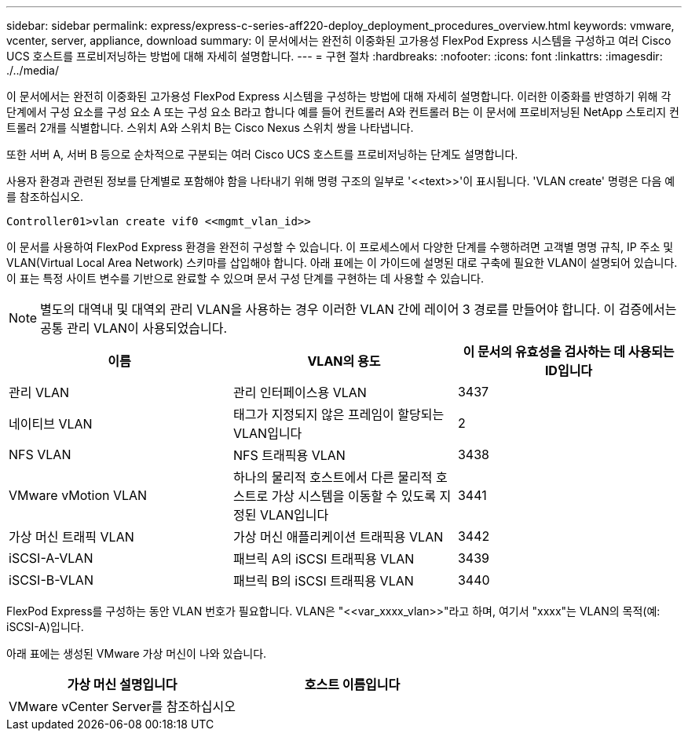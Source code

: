 ---
sidebar: sidebar 
permalink: express/express-c-series-aff220-deploy_deployment_procedures_overview.html 
keywords: vmware, vcenter, server, appliance, download 
summary: 이 문서에서는 완전히 이중화된 고가용성 FlexPod Express 시스템을 구성하고 여러 Cisco UCS 호스트를 프로비저닝하는 방법에 대해 자세히 설명합니다. 
---
= 구현 절차
:hardbreaks:
:nofooter: 
:icons: font
:linkattrs: 
:imagesdir: ./../media/


이 문서에서는 완전히 이중화된 고가용성 FlexPod Express 시스템을 구성하는 방법에 대해 자세히 설명합니다. 이러한 이중화를 반영하기 위해 각 단계에서 구성 요소를 구성 요소 A 또는 구성 요소 B라고 합니다 예를 들어 컨트롤러 A와 컨트롤러 B는 이 문서에 프로비저닝된 NetApp 스토리지 컨트롤러 2개를 식별합니다. 스위치 A와 스위치 B는 Cisco Nexus 스위치 쌍을 나타냅니다.

또한 서버 A, 서버 B 등으로 순차적으로 구분되는 여러 Cisco UCS 호스트를 프로비저닝하는 단계도 설명합니다.

사용자 환경과 관련된 정보를 단계별로 포함해야 함을 나타내기 위해 명령 구조의 일부로 '\<<text>>'이 표시됩니다. 'VLAN create' 명령은 다음 예를 참조하십시오.

....
Controller01>vlan create vif0 <<mgmt_vlan_id>>
....
이 문서를 사용하여 FlexPod Express 환경을 완전히 구성할 수 있습니다. 이 프로세스에서 다양한 단계를 수행하려면 고객별 명명 규칙, IP 주소 및 VLAN(Virtual Local Area Network) 스키마를 삽입해야 합니다. 아래 표에는 이 가이드에 설명된 대로 구축에 필요한 VLAN이 설명되어 있습니다. 이 표는 특정 사이트 변수를 기반으로 완료할 수 있으며 문서 구성 단계를 구현하는 데 사용할 수 있습니다.


NOTE: 별도의 대역내 및 대역외 관리 VLAN을 사용하는 경우 이러한 VLAN 간에 레이어 3 경로를 만들어야 합니다. 이 검증에서는 공통 관리 VLAN이 사용되었습니다.

|===
| 이름 | VLAN의 용도 | 이 문서의 유효성을 검사하는 데 사용되는 ID입니다 


| 관리 VLAN | 관리 인터페이스용 VLAN | 3437 


| 네이티브 VLAN | 태그가 지정되지 않은 프레임이 할당되는 VLAN입니다 | 2 


| NFS VLAN | NFS 트래픽용 VLAN | 3438 


| VMware vMotion VLAN | 하나의 물리적 호스트에서 다른 물리적 호스트로 가상 시스템을 이동할 수 있도록 지정된 VLAN입니다 | 3441 


| 가상 머신 트래픽 VLAN | 가상 머신 애플리케이션 트래픽용 VLAN | 3442 


| iSCSI-A-VLAN | 패브릭 A의 iSCSI 트래픽용 VLAN | 3439 


| iSCSI-B-VLAN | 패브릭 B의 iSCSI 트래픽용 VLAN | 3440 
|===
FlexPod Express를 구성하는 동안 VLAN 번호가 필요합니다. VLAN은 "\<<var_xxxx_vlan>>"라고 하며, 여기서 "xxxx"는 VLAN의 목적(예: iSCSI-A)입니다.

아래 표에는 생성된 VMware 가상 머신이 나와 있습니다.

|===
| 가상 머신 설명입니다 | 호스트 이름입니다 


| VMware vCenter Server를 참조하십시오 |  
|===